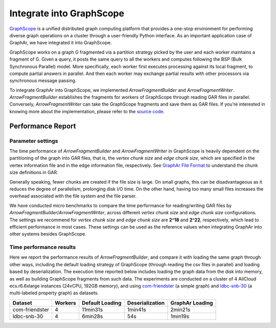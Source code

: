 Integrate into GraphScope
============================

`GraphScope <https://graphscope.io/>`_ is a unified distributed graph computing platform that provides a one-stop environment for performing diverse graph operations on a cluster through a user-friendly Python interface. As an important application case of GraphAr, we have integrated it into GraphScope.

GraphScope works on a graph G fragmented via a partition strategy picked by the user and each worker maintains a fragment of G. Given a query, it posts the same query to all the workers and computes following the BSP (Bulk Synchronous Parallel) model. More specifically, each worker first executes processing against its local fragment, to compute partial answers in parallel. And then each worker may exchange partial results with other processors via synchronous message passing.

To integrate GraphAr into GraphScope, we implemented *ArrowFragmentBuilder* and *ArrowFragmentWriter*. *ArrowFragmentBuilder* establishes the fragments for workers of GraphScope through reading GAR files in parallel. Conversely, *ArrowFragmentWriter* can take the GraphScope fragments and save them as GAR files. If you're interested in knowing more about the implementation, please refer to the `source code <https://github.com/acezen/v6d/tree/acezen/gsf-fragment-ev-builder/modules/graph/loader>`_.


Performance Report
------------------------

Parameter settings
``````````````````
The time performance of *ArrowFragmentBuilder* and *ArrowFragmentWriter* in GraphScope is heavily dependent on the partitioning of the graph into GAR files, that is, the *vertex chunk size* and *edge chunk size*, which are specified in the vertex information file and in the edge information file, respectively. See `GraphAr File Format <../user-guide/file-format.html>`_ to understand the chunk size definitions in GAR.

Generally speaking, fewer chunks are created if the file size is large. On small graphs, this can be disadvantageous as it reduces the degree of parallelism, prolonging disk I/O time. On the other hand, having too many small files increases the overhead associated with the file system and the file parser.

We have conducted micro benchmarks to compare the time performance for reading/writing GAR files by *ArrowFragmentBuilder*/*ArrowFragmentWriter*, across different *vertex chunk size* and *edge chunk size* configurations. The settings we recommend for *vertex chunk size* and *edge chunk size* are **2^18** and **2^22**, respectively, which lead to efficient performance in most cases. These settings can be used as the reference values when integrating GraphAr into other systems besides GraphScope.

Time performance results
````````````````````````
Here we report the performance results of *ArrowFragmentBuilder*, and compare it with loading the same graph through other ways, including the default loading strategy of GraphScope (through reading the csv files in parallel) and loading based by deserialization. The execution time reported below includes loading the graph data from the disk into memory, as well as building GraphScope fragments from such data. The experiments are conducted on a cluster of 4 AliCloud ecs.r6.6xlarge instances (24vCPU, 192GB memory), and using `com-friendster <https://snap.stanford.edu/data/com-Friendster.html>`_ (a simple graph) and `ldbc-snb-30 <https://ldbcouncil.org/benchmarks/snb/>`_ (a multi-labeled property graph) as datasets.

+----------------+---------+-----------------+-----------------+-----------------+
| Dataset        | Workers | Default Loading | Deserialization | GraphAr Loading |
+================+=========+=================+=================+=================+
| com-friendster | 4       | 11min31s        | 1min41s         | 2min21s         |
+----------------+---------+-----------------+-----------------+-----------------+
| ldbc-snb-30    | 4       | 6min28s         | 54s             | 1min19s         |
+----------------+---------+-----------------+-----------------+-----------------+
